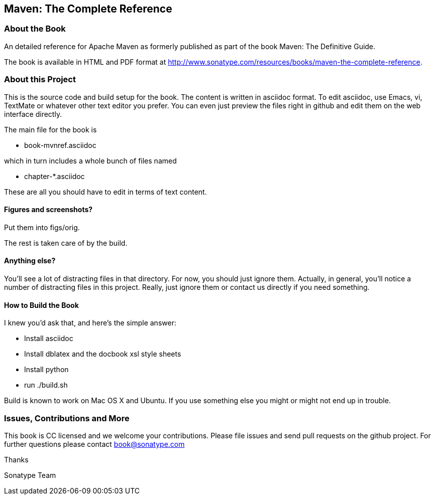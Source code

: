 == Maven: The Complete Reference

=== About the Book

An detailed reference for Apache Maven as formerly published as part of the
book Maven: The Definitive Guide. 

The book is available in HTML and PDF format at http://www.sonatype.com/resources/books/maven-the-complete-reference[http://www.sonatype.com/resources/books/maven-the-complete-reference].


=== About this Project

This is the source code and build setup for the book. The content is
written in asciidoc format.  To edit asciidoc, use Emacs, vi, TextMate
or whatever other text editor you prefer.  You can even just preview
the files right in github and edit them on the web interface directly.

The main file for the book is

* book-mvnref.asciidoc

which in turn includes a whole bunch of files named 

* chapter-*.asciidoc

These are all you should have to edit in terms of text content.

==== Figures and screenshots?  

Put them into figs/orig.

The rest is taken care of by the build.

==== Anything else? 

You'll see a lot of distracting files in that directory.  For now,
you should just ignore them.  Actually, in general, you'll notice a
number of distracting files in this project.  Really, just ignore
them or contact us directly if you need something.

==== How to Build the Book

I knew you'd ask that, and here's the simple answer:

* Install asciidoc
* Install dblatex and the docbook xsl style sheets
* Install python
* run ./build.sh

Build is known to work on Mac OS X and Ubuntu. If you use something
else you might or might not end up in trouble.

=== Issues, Contributions and More

This book is CC licensed and we welcome your contributions. Please
file issues and send pull requests on the github project. For further
questions please contact mailto:book@sonatype.com[book@sonatype.com]

Thanks

Sonatype Team
